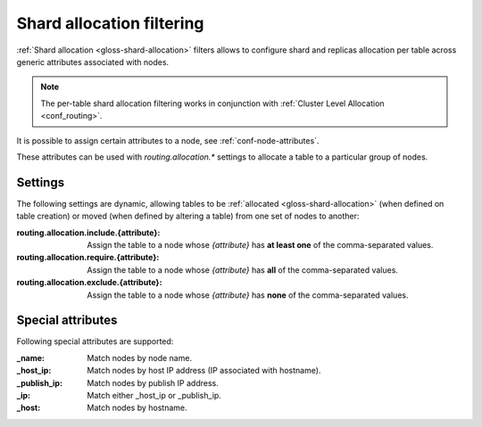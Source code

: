 .. _ddl_shard_allocation:

============================
 Shard allocation filtering
============================

:ref:`Shard allocation <gloss-shard-allocation>` filters allows to configure
shard and replicas allocation per table across generic attributes associated
with nodes.

.. NOTE::

   The per-table shard allocation filtering works in conjunction with
   :ref:`Cluster Level Allocation <conf_routing>`.

It is possible to assign certain attributes to a node, see
:ref:`conf-node-attributes`.

These attributes can be used with `routing.allocation.*` settings to allocate a
table to a particular group of nodes.

Settings
========

The following settings are dynamic, allowing tables to be :ref:`allocated
<gloss-shard-allocation>` (when defined on table creation) or moved (when
defined by altering a table) from one set of nodes to another:

:routing.allocation.include.{attribute}:
   Assign the table to a node whose *{attribute}* has **at least one** of the
   comma-separated values.

:routing.allocation.require.{attribute}:
   Assign the table to a node whose *{attribute}* has **all** of the comma-separated
   values.

:routing.allocation.exclude.{attribute}:
   Assign the table to a node whose *{attribute}* has **none** of the
   comma-separated values.

Special attributes
==================

Following special attributes are supported:

.. vale off

:_name:
   Match nodes by node name.

:_host_ip:
   Match nodes by host IP address (IP associated with hostname).

:_publish_ip:
   Match nodes by publish IP address.

:_ip:
   Match either _host_ip or _publish_ip.

:_host:
   Match nodes by hostname.

.. vale on
